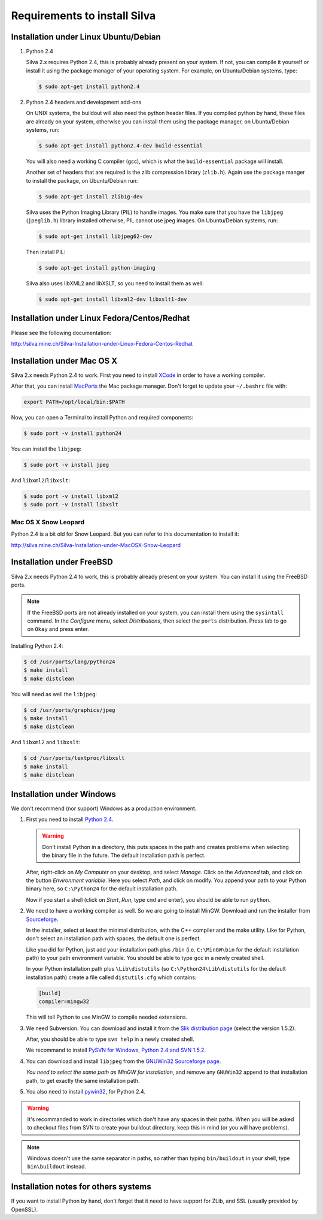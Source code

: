Requirements to install Silva
=============================

Installation under Linux Ubuntu/Debian
--------------------------------------

1. Python 2.4

   Silva 2.x requires Python 2.4, this is probably already present on
   your system. If not, you can compile it yourself or install it
   using the package manager of your operating system. For example, on
   Ubuntu/Debian systems, type:

   .. code-block:: sh

      $ sudo apt-get install python2.4

2. Python 2.4 headers and development add-ons

   On UNIX systems, the buildout will also need the python header
   files. If you compiled python by hand, these files are already on
   your system, otherwise you can install them using the package
   manager, on Ubuntu/Debian systems, run:

   .. code-block:: sh

      $ sudo apt-get install python2.4-dev build-essential

   You will also need a working C compiler (gcc), which is what the
   ``build-essential`` package will install.

   Another set of headers that are required is the zlib compression
   library (``zlib.h``). Again use the package manger to install the
   package, on Ubuntu/Debian run:

   .. code-block:: sh

      $ sudo apt-get install zlib1g-dev

   Silva uses the Python Imaging Library (PIL) to handle images. You
   make sure that you have the ``libjpeg`` (``jpeglib.h``) library
   installed otherwise, PIL cannot use jpeg images.  On Ubuntu/Debian
   systems, run:

   .. code-block:: sh

      $ sudo apt-get install libjpeg62-dev

   Then install PIL:

   .. code-block:: sh

      $ sudo apt-get install python-imaging

   Silva also uses libXML2 and libXSLT, so you need to install them as
   well:

   .. code-block:: sh

      $ sudo apt-get install libxml2-dev libxslt1-dev


Installation under Linux Fedora/Centos/Redhat
---------------------------------------------

Please see the following documentation:

http://silva.mine.ch/Silva-Installation-under-Linux-Fedora-Centos-Redhat

Installation under Mac OS X
---------------------------

Silva 2.x needs Python 2.4 to work. First you need to install `XCode
<http://developer.apple.com/tools/xcode/>`_ in order to have a working
compiler.

After that, you can install `MacPorts <http://www.macports.org/>`_ the
Mac package manager. Don't forget to update your ``~/.bashrc`` file
with:

.. code-block:: sh

   export PATH=/opt/local/bin:$PATH

Now, you can open a Terminal to install Python and required
components:

.. code-block:: sh

   $ sudo port -v install python24

You can install the ``libjpeg``:

.. code-block:: sh

   $ sudo port -v install jpeg

And ``libxml2``/``libxslt``:

.. code-block:: sh

   $ sudo port -v install libxml2
   $ sudo port -v install libxslt


Mac OS X Snow Leopard
~~~~~~~~~~~~~~~~~~~~~

Python 2.4 is a bit old for Snow Leopard. But you can refer to this
documentation to install it:

http://silva.mine.ch/Silva-Installation-under-MacOSX-Snow-Leopard

Installation under FreeBSD
--------------------------

Silva 2.x needs Python 2.4 to work, this is probably already present
on your system. You can install it using the FreeBSD ports.

.. note::

   If the FreeBSD ports are not already installed on your system, you
   can install them using the ``sysintall`` command. In the
   *Configure* menu, select *Distributions*, then select the ``ports``
   distribution. Press tab to go on ``Okay`` and press enter.

Installing Python 2.4:

.. code-block:: sh

   $ cd /usr/ports/lang/python24
   $ make install
   $ make distclean

You will need as well the ``libjpeg``:

.. code-block:: sh

   $ cd /usr/ports/graphics/jpeg
   $ make install
   $ make distclean

And ``libxml2`` and ``libxslt``:

.. code-block:: sh

  $ cd /usr/ports/textproc/libxslt
  $ make install
  $ make distclean

Installation under Windows
--------------------------

We don't recommend (nor support) Windows as a production environment.

1. First you need to install `Python 2.4
   <http://www.python.org/ftp/python/2.4.4/python-2.4.4.msi>`_.

   .. warning::

      Don't install Python in a directory, this puts spaces in the
      path and creates problems when selecting the binary file in the
      future. The default installation path is perfect.

   After, right-click on *My Computer* on your desktop, and select
   *Manage*. Click on the *Advanced* tab, and click on the button
   *Environment variable*. Here you select *Path*, and click on
   modify. You append your path to your Python binary here, so
   ``C:\Python24`` for the default installation path.

   Now if you start a shell (click on *Start*, *Run*, type ``cmd``
   and enter), you should be able to run ``python``.

2. We need to have a working compiler as well. So we are going to
   install MinGW. Download and run the installer from `Sourceforge
   <https://sourceforge.net/project/showfiles.php?group_id=2435&package_id=240780>`_.

   In the installer, select at least the minimal distribution, with
   the C++ compiler and the make utility. Like for Python, don't
   select an installation path with spaces, the default one is
   perfect.

   Like you did for Python, just add your installation path plus
   ``/bin`` (i.e. ``C:\MinGW\bin`` for the default installation path)
   to your path environment variable. You should be able to type
   ``gcc`` in a newly created shell.

   In your Python installation path plus ``\Lib\distutils`` (so
   ``C:\Python24\Lib\distutils`` for the default installation path)
   create a file called ``distutils.cfg`` which contains:

   .. code-block:: ini

      [build]
      compiler=mingw32

   This will tell Python to use MinGW to compile needed extensions.

3. We need Subversion. You can download and install it from the `Slik
   distribution page <http://www.sliksvn.com/en/download>`_ (select
   the version 1.5.2).

   After, you should be able to type ``svn help`` in a newly created
   shell.

   We recommand to install `PySVN for Windows, Python 2.4 and SVN
   1.5.2
   <http://pysvn.tigris.org/files/documents/1233/43646/py24-pysvn-svn152-1.6.1-1024.exe>`_.

4. You can download and install ``libjpeg`` from the `GNUWin32
   Sourceforge page <http://gnuwin32.sourceforge.net/downlinks/jpeg.php>`_.

   *You need to select the same path as MinGW for installation*, and
   remove any ``GNUWin32`` append to that installation path, to get
   exactly the same installation path.

5. You also need to install `pywin32
   <http://sourceforge.net/projects/pywin32/>`_, for Python 2.4.

.. warning::

   It's recommanded to work in directories which don't have any spaces
   in their paths. When you will be asked to checkout files from SVN
   to create your buildout directory, keep this in mind (or you will
   have problems).

.. note::

   Windows doesn't use the same separator in paths, so rather than
   typing ``bin/buildout`` in your shell, type ``bin\buildout``
   instead.

Installation notes for others systems
-------------------------------------

If you want to install Python by hand, don't forget that it need to
have support for ZLib, and SSL (usually provided by OpenSSL).
